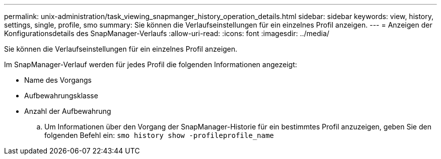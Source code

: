 ---
permalink: unix-administration/task_viewing_snapmanger_history_operation_details.html 
sidebar: sidebar 
keywords: view, history, settings, single, profile, smo 
summary: Sie können die Verlaufseinstellungen für ein einzelnes Profil anzeigen. 
---
= Anzeigen der Konfigurationsdetails des SnapManager-Verlaufs
:allow-uri-read: 
:icons: font
:imagesdir: ../media/


[role="lead"]
Sie können die Verlaufseinstellungen für ein einzelnes Profil anzeigen.

Im SnapManager-Verlauf werden für jedes Profil die folgenden Informationen angezeigt:

* Name des Vorgangs
* Aufbewahrungsklasse
* Anzahl der Aufbewahrung
+
.. Um Informationen über den Vorgang der SnapManager-Historie für ein bestimmtes Profil anzuzeigen, geben Sie den folgenden Befehl ein:
`smo history show -profileprofile_name`




